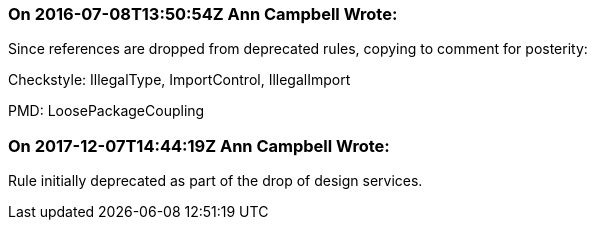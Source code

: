 === On 2016-07-08T13:50:54Z Ann Campbell Wrote:
Since references are dropped from deprecated rules, copying to comment for posterity:


Checkstyle: IllegalType, ImportControl, IllegalImport

PMD: LoosePackageCoupling

=== On 2017-12-07T14:44:19Z Ann Campbell Wrote:
Rule initially deprecated as part of the drop of design services.

